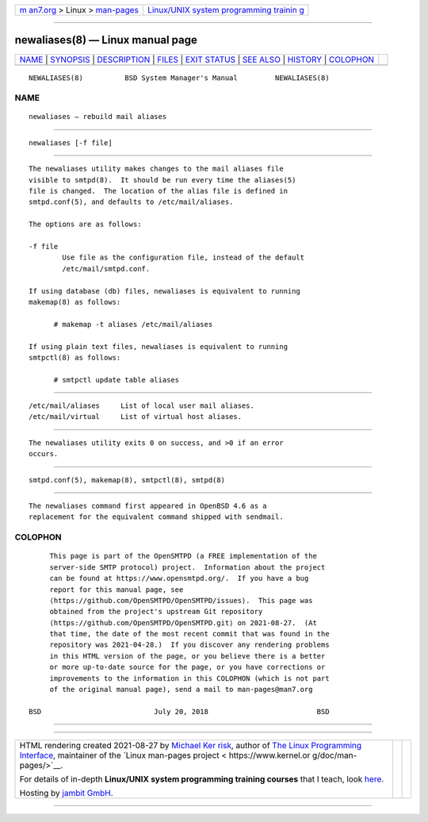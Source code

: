 .. container:: page-top

.. container:: nav-bar

   +----------------------------------+----------------------------------+
   | `m                               | `Linux/UNIX system programming   |
   | an7.org <../../../index.html>`__ | trainin                          |
   | > Linux >                        | g <http://man7.org/training/>`__ |
   | `man-pages <../index.html>`__    |                                  |
   +----------------------------------+----------------------------------+

--------------

newaliases(8) — Linux manual page
=================================

+-----------------------------------+-----------------------------------+
| `NAME <#NAME>`__ \|               |                                   |
| `SYNOPSIS <#SYNOPSIS>`__ \|       |                                   |
| `DESCRIPTION <#DESCRIPTION>`__ \| |                                   |
| `FILES <#FILES>`__ \|             |                                   |
| `EXIT STATUS <#EXIT_STATUS>`__ \| |                                   |
| `SEE ALSO <#SEE_ALSO>`__ \|       |                                   |
| `HISTORY <#HISTORY>`__ \|         |                                   |
| `COLOPHON <#COLOPHON>`__          |                                   |
+-----------------------------------+-----------------------------------+
| .. container:: man-search-box     |                                   |
+-----------------------------------+-----------------------------------+

::

   NEWALIASES(8)          BSD System Manager's Manual         NEWALIASES(8)

NAME
-------------------------------------------------

::

        newaliases — rebuild mail aliases


---------------------------------------------------------

::

        newaliases [-f file]


---------------------------------------------------------------

::

        The newaliases utility makes changes to the mail aliases file
        visible to smtpd(8).  It should be run every time the aliases(5)
        file is changed.  The location of the alias file is defined in
        smtpd.conf(5), and defaults to /etc/mail/aliases.

        The options are as follows:

        -f file
                Use file as the configuration file, instead of the default
                /etc/mail/smtpd.conf.

        If using database (db) files, newaliases is equivalent to running
        makemap(8) as follows:

              # makemap -t aliases /etc/mail/aliases

        If using plain text files, newaliases is equivalent to running
        smtpctl(8) as follows:

              # smtpctl update table aliases


---------------------------------------------------

::

        /etc/mail/aliases     List of local user mail aliases.
        /etc/mail/virtual     List of virtual host aliases.


---------------------------------------------------------------

::

        The newaliases utility exits 0 on success, and >0 if an error
        occurs.


---------------------------------------------------------

::

        smtpd.conf(5), makemap(8), smtpctl(8), smtpd(8)


-------------------------------------------------------

::

        The newaliases command first appeared in OpenBSD 4.6 as a
        replacement for the equivalent command shipped with sendmail.

COLOPHON
---------------------------------------------------------

::

        This page is part of the OpenSMTPD (a FREE implementation of the
        server-side SMTP protocol) project.  Information about the project
        can be found at https://www.opensmtpd.org/.  If you have a bug
        report for this manual page, see
        ⟨https://github.com/OpenSMTPD/OpenSMTPD/issues⟩.  This page was
        obtained from the project's upstream Git repository
        ⟨https://github.com/OpenSMTPD/OpenSMTPD.git⟩ on 2021-08-27.  (At
        that time, the date of the most recent commit that was found in the
        repository was 2021-04-28.)  If you discover any rendering problems
        in this HTML version of the page, or you believe there is a better
        or more up-to-date source for the page, or you have corrections or
        improvements to the information in this COLOPHON (which is not part
        of the original manual page), send a mail to man-pages@man7.org

   BSD                           July 20, 2018                          BSD

--------------

--------------

.. container:: footer

   +-----------------------+-----------------------+-----------------------+
   | HTML rendering        |                       | |Cover of TLPI|       |
   | created 2021-08-27 by |                       |                       |
   | `Michael              |                       |                       |
   | Ker                   |                       |                       |
   | risk <https://man7.or |                       |                       |
   | g/mtk/index.html>`__, |                       |                       |
   | author of `The Linux  |                       |                       |
   | Programming           |                       |                       |
   | Interface <https:     |                       |                       |
   | //man7.org/tlpi/>`__, |                       |                       |
   | maintainer of the     |                       |                       |
   | `Linux man-pages      |                       |                       |
   | project <             |                       |                       |
   | https://www.kernel.or |                       |                       |
   | g/doc/man-pages/>`__. |                       |                       |
   |                       |                       |                       |
   | For details of        |                       |                       |
   | in-depth **Linux/UNIX |                       |                       |
   | system programming    |                       |                       |
   | training courses**    |                       |                       |
   | that I teach, look    |                       |                       |
   | `here <https://ma     |                       |                       |
   | n7.org/training/>`__. |                       |                       |
   |                       |                       |                       |
   | Hosting by `jambit    |                       |                       |
   | GmbH                  |                       |                       |
   | <https://www.jambit.c |                       |                       |
   | om/index_en.html>`__. |                       |                       |
   +-----------------------+-----------------------+-----------------------+

--------------

.. container:: statcounter

   |Web Analytics Made Easy - StatCounter|

.. |Cover of TLPI| image:: https://man7.org/tlpi/cover/TLPI-front-cover-vsmall.png
   :target: https://man7.org/tlpi/
.. |Web Analytics Made Easy - StatCounter| image:: https://c.statcounter.com/7422636/0/9b6714ff/1/
   :class: statcounter
   :target: https://statcounter.com/
